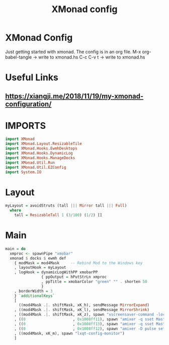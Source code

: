 #+TITLE: XMonad config
#+PROPERTY: header-args :tangle xmonad.hs

* XMonad Config
Just getting started with xmonad. The config is in an org file.
M-x org-babel-tangle -> write to xmonad.hs
C-c C-v t -> write to xmonad.hs

* Useful Links
** [[https://xiangji.me/2018/11/19/my-xmonad-configuration/]]

* IMPORTS

#+BEGIN_SRC haskell
import XMonad
import XMonad.Layout.ResizableTile
import XMonad.Hooks.EwmhDesktops
import XMonad.Hooks.DynamicLog
import XMonad.Hooks.ManageDocks
import XMonad.Util.Run
import XMonad.Util.EZConfig
import System.IO
#+END_SRC

* Layout

#+BEGIN_SRC haskell
myLayout = avoidStruts (tall ||| Mirror tall ||| Full)
  where
    tall = ResizableTall 1 (3/100) (1/2) []
#+END_SRC
    
* Main

#+BEGIN_SRC haskell
main = do
  xmproc <- spawnPipe "xmobar"
  xmonad $ docks $ ewmh def
    { modMask = mod4Mask     -- Rebind Mod to the Windows key
    , layoutHook = myLayout
    , logHook = dynamicLogWithPP xmobarPP
                { ppOutput = hPutStrLn xmproc
                , ppTitle = xmobarColor "green" "" . shorten 50
                }
    , borderWidth = 3
    } `additionalKeys`
    [
      ((mod4Mask .|. shiftMask, xK_h), sendMessage MirrorExpand)
    , ((mod4Mask .|. shiftMask, xK_l), sendMessage MirrorShrink)
    , ((mod4Mask .|. shiftMask, xK_z), spawn "xscreensaver-command -lock")
    , ((0                     , 0x1008ff11), spawn "amixer -q sset Master 2%- && /home/rohan/bin/notify_volume.sh")
    , ((0                     , 0x1008ff13), spawn "amixer -q sset Master 2%+ && /home/rohan/bin/notify_volume.sh")
    , ((0                     , 0x1008ff12), spawn "amixer -D pulse set Master toggle")
    , ((mod4Mask, xK_m), spawn "lxqt-config-monitor")
    ]
#+END_SRC
